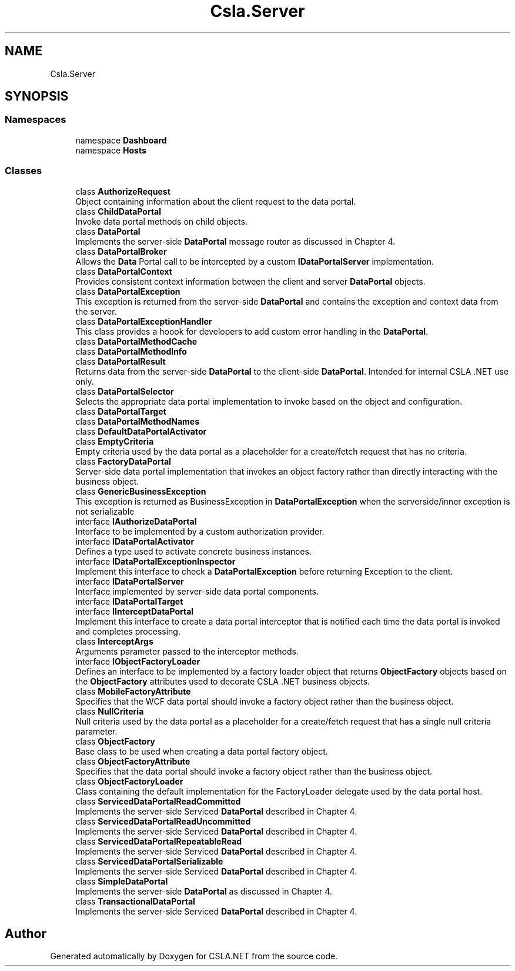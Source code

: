 .TH "Csla.Server" 3 "Thu Jul 22 2021" "Version 5.4.2" "CSLA.NET" \" -*- nroff -*-
.ad l
.nh
.SH NAME
Csla.Server
.SH SYNOPSIS
.br
.PP
.SS "Namespaces"

.in +1c
.ti -1c
.RI "namespace \fBDashboard\fP"
.br
.ti -1c
.RI "namespace \fBHosts\fP"
.br
.in -1c
.SS "Classes"

.in +1c
.ti -1c
.RI "class \fBAuthorizeRequest\fP"
.br
.RI "Object containing information about the client request to the data portal\&. "
.ti -1c
.RI "class \fBChildDataPortal\fP"
.br
.RI "Invoke data portal methods on child objects\&. "
.ti -1c
.RI "class \fBDataPortal\fP"
.br
.RI "Implements the server-side \fBDataPortal\fP message router as discussed in Chapter 4\&. "
.ti -1c
.RI "class \fBDataPortalBroker\fP"
.br
.RI "Allows the \fBData\fP Portal call to be intercepted by a custom \fBIDataPortalServer\fP implementation\&. "
.ti -1c
.RI "class \fBDataPortalContext\fP"
.br
.RI "Provides consistent context information between the client and server \fBDataPortal\fP objects\&. "
.ti -1c
.RI "class \fBDataPortalException\fP"
.br
.RI "This exception is returned from the server-side \fBDataPortal\fP and contains the exception and context data from the server\&. "
.ti -1c
.RI "class \fBDataPortalExceptionHandler\fP"
.br
.RI "This class provides a hoook for developers to add custom error handling in the \fBDataPortal\fP\&. "
.ti -1c
.RI "class \fBDataPortalMethodCache\fP"
.br
.ti -1c
.RI "class \fBDataPortalMethodInfo\fP"
.br
.ti -1c
.RI "class \fBDataPortalResult\fP"
.br
.RI "Returns data from the server-side \fBDataPortal\fP to the client-side \fBDataPortal\fP\&. Intended for internal CSLA \&.NET use only\&. "
.ti -1c
.RI "class \fBDataPortalSelector\fP"
.br
.RI "Selects the appropriate data portal implementation to invoke based on the object and configuration\&. "
.ti -1c
.RI "class \fBDataPortalTarget\fP"
.br
.ti -1c
.RI "class \fBDataPortalMethodNames\fP"
.br
.ti -1c
.RI "class \fBDefaultDataPortalActivator\fP"
.br
.ti -1c
.RI "class \fBEmptyCriteria\fP"
.br
.RI "Empty criteria used by the data portal as a placeholder for a create/fetch request that has no criteria\&. "
.ti -1c
.RI "class \fBFactoryDataPortal\fP"
.br
.RI "Server-side data portal implementation that invokes an object factory rather than directly interacting with the business object\&. "
.ti -1c
.RI "class \fBGenericBusinessException\fP"
.br
.RI "This exception is returned as BusinessException in \fBDataPortalException\fP when the serverside/inner exception is not serializable "
.ti -1c
.RI "interface \fBIAuthorizeDataPortal\fP"
.br
.RI "Interface to be implemented by a custom authorization provider\&. "
.ti -1c
.RI "interface \fBIDataPortalActivator\fP"
.br
.RI "Defines a type used to activate concrete business instances\&. "
.ti -1c
.RI "interface \fBIDataPortalExceptionInspector\fP"
.br
.RI "Implement this interface to check a \fBDataPortalException\fP before returning Exception to the client\&. "
.ti -1c
.RI "interface \fBIDataPortalServer\fP"
.br
.RI "Interface implemented by server-side data portal components\&. "
.ti -1c
.RI "interface \fBIDataPortalTarget\fP"
.br
.ti -1c
.RI "interface \fBIInterceptDataPortal\fP"
.br
.RI "Implement this interface to create a data portal interceptor that is notified each time the data portal is invoked and completes processing\&. "
.ti -1c
.RI "class \fBInterceptArgs\fP"
.br
.RI "Arguments parameter passed to the interceptor methods\&. "
.ti -1c
.RI "interface \fBIObjectFactoryLoader\fP"
.br
.RI "Defines an interface to be implemented by a factory loader object that returns \fBObjectFactory\fP objects based on the \fBObjectFactory\fP attributes used to decorate CSLA \&.NET business objects\&. "
.ti -1c
.RI "class \fBMobileFactoryAttribute\fP"
.br
.RI "Specifies that the WCF data portal should invoke a factory object rather than the business object\&. "
.ti -1c
.RI "class \fBNullCriteria\fP"
.br
.RI "Null criteria used by the data portal as a placeholder for a create/fetch request that has a single null criteria parameter\&. "
.ti -1c
.RI "class \fBObjectFactory\fP"
.br
.RI "Base class to be used when creating a data portal factory object\&. "
.ti -1c
.RI "class \fBObjectFactoryAttribute\fP"
.br
.RI "Specifies that the data portal should invoke a factory object rather than the business object\&. "
.ti -1c
.RI "class \fBObjectFactoryLoader\fP"
.br
.RI "Class containing the default implementation for the FactoryLoader delegate used by the data portal host\&. "
.ti -1c
.RI "class \fBServicedDataPortalReadCommitted\fP"
.br
.RI "Implements the server-side Serviced \fBDataPortal\fP described in Chapter 4\&. "
.ti -1c
.RI "class \fBServicedDataPortalReadUncommitted\fP"
.br
.RI "Implements the server-side Serviced \fBDataPortal\fP described in Chapter 4\&. "
.ti -1c
.RI "class \fBServicedDataPortalRepeatableRead\fP"
.br
.RI "Implements the server-side Serviced \fBDataPortal\fP described in Chapter 4\&. "
.ti -1c
.RI "class \fBServicedDataPortalSerializable\fP"
.br
.RI "Implements the server-side Serviced \fBDataPortal\fP described in Chapter 4\&. "
.ti -1c
.RI "class \fBSimpleDataPortal\fP"
.br
.RI "Implements the server-side \fBDataPortal\fP as discussed in Chapter 4\&. "
.ti -1c
.RI "class \fBTransactionalDataPortal\fP"
.br
.RI "Implements the server-side Serviced \fBDataPortal\fP described in Chapter 4\&. "
.in -1c
.SH "Author"
.PP 
Generated automatically by Doxygen for CSLA\&.NET from the source code\&.

